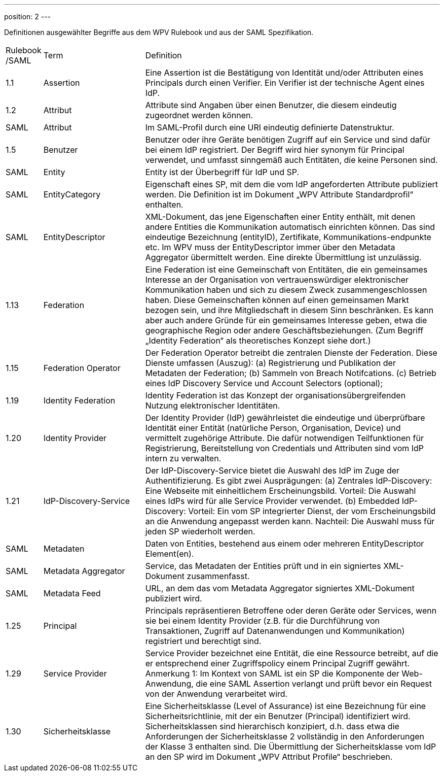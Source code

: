 ---
position: 2
---

:showtitle:
:page-shortname: Begriffe
:page-title: Begriffe
:page-description: Wirtschaftsportalverbund Testföderation (Begriffe)
ifdef::env-github,env-browser[:outfilesuffix: .adoc]

Definitionen ausgewählter Begriffe aus dem WPV Rulebook und aus der SAML Spezifikation.


[width="100%", cols="3,20,60"]
|===
| Rulebook /SAML | Term | Definition
| 1.1     | Assertion | Eine Assertion ist die Bestätigung von Identität und/oder Attributen eines Principals durch einen Verifier. Ein Verifier ist der technische Agent eines IdP.
| 1.2 | Attribut | Attribute sind Angaben über einen Benutzer, die diesem eindeutig zugeordnet werden können.
| SAML | Attribut | Im SAML-Profil durch eine URI eindeutig definierte Datenstruktur.
| 1.5 | Benutzer | Benutzer oder ihre Geräte benötigen Zugriff auf ein Service und sind dafür bei einem IdP registriert. Der Begriff wird hier synonym für Principal verwendet, und umfasst sinngemäß auch Entitäten, die keine Personen sind.
| SAML | Entity | Entity ist der Überbegriff für IdP und SP.
| SAML | EntityCategory | Eigenschaft eines SP, mit dem die vom IdP angeforderten Attribute publiziert werden. Die Definition ist im Dokument „WPV Attribute Standardprofil“ enthalten.
| SAML | EntityDescriptor | XML-Dokument, das jene Eigenschaften einer Entity enthält, mit denen andere Entities die Kommunikation automatisch einrichten können. Das sind eindeutige Bezeichnung (entityID), Zertifikate, Kommunikations-endpunkte etc. Im WPV muss der EntityDescriptor immer über den Metadata Aggregator übermittelt werden. Eine direkte Übermittlung ist unzulässig.
| 1.13 | Federation | Eine Federation ist eine Gemeinschaft von Entitäten, die ein gemeinsames Interesse an der Organisation von vertrauenswürdiger elektronischer Kommunikation haben und sich zu diesem Zweck zusammengeschlossen haben. Diese Gemeinschaften können auf einen gemeinsamen Markt bezogen sein, und ihre Mitgliedschaft in diesem Sinn beschränken. Es kann aber auch andere Gründe für ein gemeinsames Interesse geben, etwa die geographische Region oder andere Geschäftsbeziehungen. (Zum Begriff „Identity Federation“ als theoretisches Konzept siehe dort.)
| 1.15 | Federation Operator | Der Federation Operator betreibt die zentralen Dienste der Federation. Diese Dienste umfassen (Auszug): (a) Registrierung und Publikation der Metadaten der Federation; (b) Sammeln von Breach Notifcations. (c) Betrieb eines IdP Discovery Service und Account Selectors (optional);
| 1.19 | Identity Federation | Identity Federation ist das Konzept der organisationsübergreifenden Nutzung elektronischer Identitäten.
| 1.20 | Identity Provider | Der Identity Provider (IdP) gewährleistet die eindeutige und überprüfbare Identität einer Entität (natürliche Person, Organisation, Device) und vermittelt zugehörige Attribute. Die dafür notwendigen Teilfunktionen für Registrierung, Bereitstellung von Credentials und Attributen sind vom IdP intern zu verwalten.
| 1.21 | IdP-Discovery-Service | Der IdP-Discovery-Service bietet die Auswahl des IdP im Zuge der Authentifizierung. Es gibt zwei Ausprägungen: (a) Zentrales IdP-Discovery: Eine Webseite mit einheitlichem Erscheinungsbild. Vorteil: Die Auswahl eines IdPs wird für alle Service Provider verwendet. (b) Embedded IdP-Discovery: Vorteil: Ein vom SP integrierter Dienst, der vom Erscheinungsbild an die Anwendung angepasst werden kann. Nachteil: Die Auswahl muss für jeden SP wiederholt werden.
| SAML | Metadaten | Daten von Entities, bestehend aus einem oder mehreren EntityDescriptor Element(en).
| SAML | Metadata Aggregator | Service, das Metadaten der Entities prüft und in ein signiertes XML-Dokument zusammenfasst.
| SAML | Metadata Feed | URL, an dem das vom Metadata Aggregator signiertes XML-Dokument publiziert wird.
| 1.25 | Principal | Principals repräsentieren Betroffene oder deren Geräte oder Services, wenn sie bei einem Identity Provider (z.B. für die Durchführung von Transaktionen, Zugriff auf Datenanwendungen und Kommunikation) registriert und berechtigt sind.
| 1.29 | Service Provider | Service Provider bezeichnet eine Entität, die eine Ressource betreibt, auf die er entsprechend einer Zugriffspolicy einem Principal Zugriff gewährt. Anmerkung 1: Im Kontext von SAML ist ein SP die Komponente der Web-Anwendung, die eine SAML Assertion verlangt und prüft bevor ein Request von der Anwendung verarbeitet wird.
| 1.30 | Sicherheitsklasse | Eine Sicherheitsklasse (Level of Assurance) ist eine Bezeichnung für eine Sicherheitsrichtlinie, mit der ein Benutzer (Principal) identifiziert wird. Sicherheitsklassen sind hierarchisch konzipiert, d.h. dass etwa die Anforderungen der Sicherheitsklasse 2 vollständig in den Anforderungen der Klasse 3 enthalten sind. Die Übermittlung der Sicherheitsklasse vom IdP an den SP wird im Dokument „WPV Attribut Profile“ beschrieben.
|===

